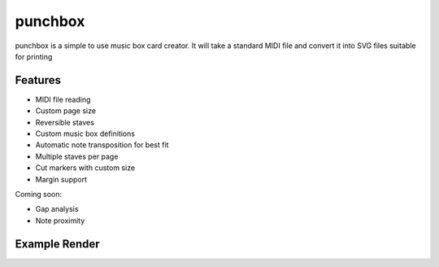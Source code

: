 punchbox
========

punchbox is a simple to use music box card creator. It will take a standard MIDI file and convert it into SVG files suitable for printing

Features
--------

* MIDI file reading
* Custom page size
* Reversible staves
* Custom music box definitions
* Automatic note transposition for best fit
* Multiple staves per page
* Cut markers with custom size
* Margin support

Coming soon:

* Gap analysis
* Note proximity


Example Render
--------------

.. image:: https://github.com/psav/punchbox/raw/master/mozart0.png
